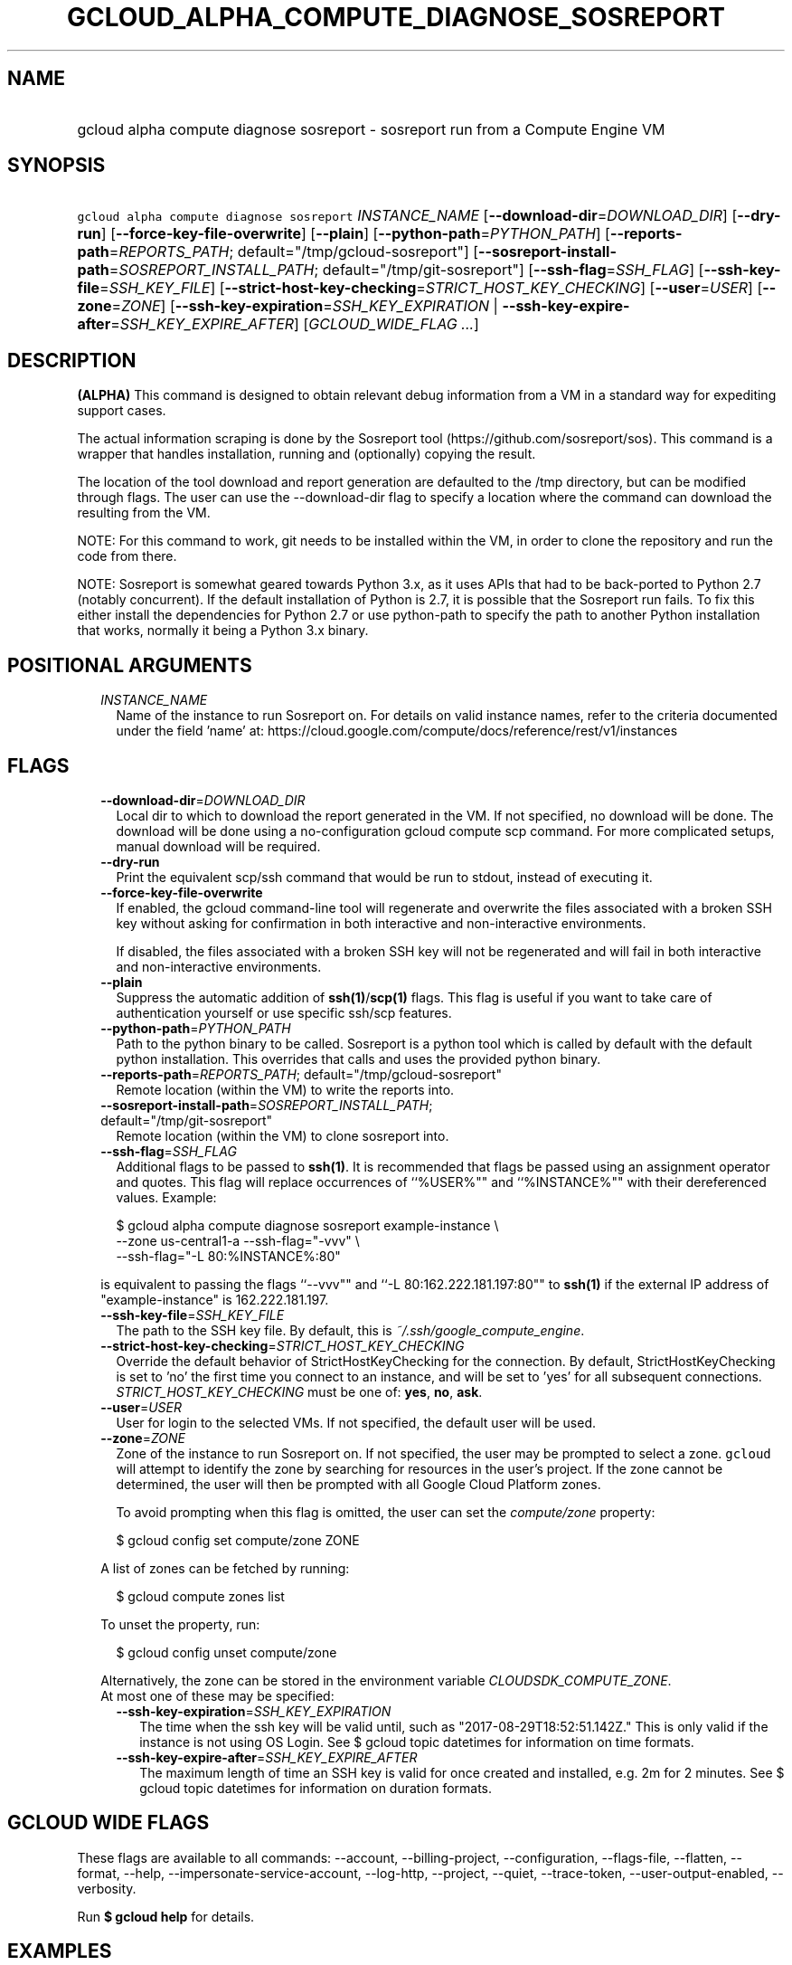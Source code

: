 
.TH "GCLOUD_ALPHA_COMPUTE_DIAGNOSE_SOSREPORT" 1



.SH "NAME"
.HP
gcloud alpha compute diagnose sosreport \- sosreport run from a Compute Engine VM



.SH "SYNOPSIS"
.HP
\f5gcloud alpha compute diagnose sosreport\fR \fIINSTANCE_NAME\fR [\fB\-\-download\-dir\fR=\fIDOWNLOAD_DIR\fR] [\fB\-\-dry\-run\fR] [\fB\-\-force\-key\-file\-overwrite\fR] [\fB\-\-plain\fR] [\fB\-\-python\-path\fR=\fIPYTHON_PATH\fR] [\fB\-\-reports\-path\fR=\fIREPORTS_PATH\fR;\ default="/tmp/gcloud\-sosreport"] [\fB\-\-sosreport\-install\-path\fR=\fISOSREPORT_INSTALL_PATH\fR;\ default="/tmp/git\-sosreport"] [\fB\-\-ssh\-flag\fR=\fISSH_FLAG\fR] [\fB\-\-ssh\-key\-file\fR=\fISSH_KEY_FILE\fR] [\fB\-\-strict\-host\-key\-checking\fR=\fISTRICT_HOST_KEY_CHECKING\fR] [\fB\-\-user\fR=\fIUSER\fR] [\fB\-\-zone\fR=\fIZONE\fR] [\fB\-\-ssh\-key\-expiration\fR=\fISSH_KEY_EXPIRATION\fR\ |\ \fB\-\-ssh\-key\-expire\-after\fR=\fISSH_KEY_EXPIRE_AFTER\fR] [\fIGCLOUD_WIDE_FLAG\ ...\fR]



.SH "DESCRIPTION"

\fB(ALPHA)\fR This command is designed to obtain relevant debug information from
a VM in a standard way for expediting support cases.

The actual information scraping is done by the Sosreport tool
(https://github.com/sosreport/sos). This command is a wrapper that handles
installation, running and (optionally) copying the result.

The location of the tool download and report generation are defaulted to the
/tmp directory, but can be modified through flags. The user can use the
\-\-download\-dir flag to specify a location where the command can download the
resulting from the VM.

NOTE: For this command to work, git needs to be installed within the VM, in
order to clone the repository and run the code from there.

NOTE: Sosreport is somewhat geared towards Python 3.x, as it uses APIs that had
to be back\-ported to Python 2.7 (notably concurrent). If the default
installation of Python is 2.7, it is possible that the Sosreport run fails. To
fix this either install the dependencies for Python 2.7 or use python\-path to
specify the path to another Python installation that works, normally it being a
Python 3.x binary.



.SH "POSITIONAL ARGUMENTS"

.RS 2m
.TP 2m
\fIINSTANCE_NAME\fR
Name of the instance to run Sosreport on. For details on valid instance names,
refer to the criteria documented under the field 'name' at:
https://cloud.google.com/compute/docs/reference/rest/v1/instances


.RE
.sp

.SH "FLAGS"

.RS 2m
.TP 2m
\fB\-\-download\-dir\fR=\fIDOWNLOAD_DIR\fR
Local dir to which to download the report generated in the VM. If not specified,
no download will be done. The download will be done using a no\-configuration
gcloud compute scp command. For more complicated setups, manual download will be
required.

.TP 2m
\fB\-\-dry\-run\fR
Print the equivalent scp/ssh command that would be run to stdout, instead of
executing it.

.TP 2m
\fB\-\-force\-key\-file\-overwrite\fR
If enabled, the gcloud command\-line tool will regenerate and overwrite the
files associated with a broken SSH key without asking for confirmation in both
interactive and non\-interactive environments.

If disabled, the files associated with a broken SSH key will not be regenerated
and will fail in both interactive and non\-interactive environments.

.TP 2m
\fB\-\-plain\fR
Suppress the automatic addition of \fBssh(1)\fR/\fBscp(1)\fR flags. This flag is
useful if you want to take care of authentication yourself or use specific
ssh/scp features.

.TP 2m
\fB\-\-python\-path\fR=\fIPYTHON_PATH\fR
Path to the python binary to be called. Sosreport is a python tool which is
called by default with the default python installation. This overrides that
calls and uses the provided python binary.

.TP 2m
\fB\-\-reports\-path\fR=\fIREPORTS_PATH\fR; default="/tmp/gcloud\-sosreport"
Remote location (within the VM) to write the reports into.

.TP 2m
\fB\-\-sosreport\-install\-path\fR=\fISOSREPORT_INSTALL_PATH\fR; default="/tmp/git\-sosreport"
Remote location (within the VM) to clone sosreport into.

.TP 2m
\fB\-\-ssh\-flag\fR=\fISSH_FLAG\fR
Additional flags to be passed to \fBssh(1)\fR. It is recommended that flags be
passed using an assignment operator and quotes. This flag will replace
occurrences of ``%USER%"" and ``%INSTANCE%"" with their dereferenced values.
Example:

.RS 2m
$ gcloud alpha compute diagnose sosreport example\-instance \e
    \-\-zone us\-central1\-a  \-\-ssh\-flag="\-vvv" \e
    \-\-ssh\-flag="\-L 80:%INSTANCE%:80"
.RE

is equivalent to passing the flags ``\-\-vvv"" and ``\-L 80:162.222.181.197:80""
to \fBssh(1)\fR if the external IP address of "example\-instance" is
162.222.181.197.

.TP 2m
\fB\-\-ssh\-key\-file\fR=\fISSH_KEY_FILE\fR
The path to the SSH key file. By default, this is
\f5\fI~/.ssh/google_compute_engine\fR\fR.

.TP 2m
\fB\-\-strict\-host\-key\-checking\fR=\fISTRICT_HOST_KEY_CHECKING\fR
Override the default behavior of StrictHostKeyChecking for the connection. By
default, StrictHostKeyChecking is set to 'no' the first time you connect to an
instance, and will be set to 'yes' for all subsequent connections.
\fISTRICT_HOST_KEY_CHECKING\fR must be one of: \fByes\fR, \fBno\fR, \fBask\fR.

.TP 2m
\fB\-\-user\fR=\fIUSER\fR
User for login to the selected VMs. If not specified, the default user will be
used.

.TP 2m
\fB\-\-zone\fR=\fIZONE\fR
Zone of the instance to run Sosreport on. If not specified, the user may be
prompted to select a zone. \f5gcloud\fR will attempt to identify the zone by
searching for resources in the user's project. If the zone cannot be determined,
the user will then be prompted with all Google Cloud Platform zones.

To avoid prompting when this flag is omitted, the user can set the
\f5\fIcompute/zone\fR\fR property:

.RS 2m
$ gcloud config set compute/zone ZONE
.RE

A list of zones can be fetched by running:

.RS 2m
$ gcloud compute zones list
.RE

To unset the property, run:

.RS 2m
$ gcloud config unset compute/zone
.RE

Alternatively, the zone can be stored in the environment variable
\f5\fICLOUDSDK_COMPUTE_ZONE\fR\fR.

.TP 2m

At most one of these may be specified:

.RS 2m
.TP 2m
\fB\-\-ssh\-key\-expiration\fR=\fISSH_KEY_EXPIRATION\fR
The time when the ssh key will be valid until, such as
"2017\-08\-29T18:52:51.142Z." This is only valid if the instance is not using OS
Login. See $ gcloud topic datetimes for information on time formats.

.TP 2m
\fB\-\-ssh\-key\-expire\-after\fR=\fISSH_KEY_EXPIRE_AFTER\fR
The maximum length of time an SSH key is valid for once created and installed,
e.g. 2m for 2 minutes. See $ gcloud topic datetimes for information on duration
formats.


.RE
.RE
.sp

.SH "GCLOUD WIDE FLAGS"

These flags are available to all commands: \-\-account, \-\-billing\-project,
\-\-configuration, \-\-flags\-file, \-\-flatten, \-\-format, \-\-help,
\-\-impersonate\-service\-account, \-\-log\-http, \-\-project, \-\-quiet,
\-\-trace\-token, \-\-user\-output\-enabled, \-\-verbosity.

Run \fB$ gcloud help\fR for details.



.SH "EXAMPLES"

To obtain relevant debug information from a VM, run:

.RS 2m
$ gcloud alpha compute diagnose sosreport
.RE



.SH "NOTES"

This command is currently in ALPHA and may change without notice. If this
command fails with API permission errors despite specifying the right project,
you may be trying to access an API with an invitation\-only early access
allowlist.

